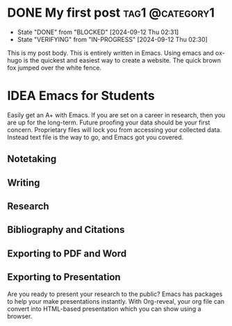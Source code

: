 #+hugo_base_dir: ../

* DONE My first post :tag1:@category1:
CLOSED: [2024-09-12 Thu 02:31]
:PROPERTIES:
:EXPORT_FILE_NAME: my-first-post
:END:
- State "DONE"       from "BLOCKED"    [2024-09-12 Thu 02:31]
- State "VERIFYING"  from "IN-PROGRESS" [2024-09-12 Thu 02:30]
This is my post body. This is entirely written in Emacs. Using emacs and ox-hugo is the quickest and easiest way to create a website.
The quick brown fox jumped over the white fence.


* IDEA Emacs  for Students
:PROPERTIES:
:ID:       o2b:69af2404-c6a7-4372-a9e1-23aa7939de84
#+DATE: [2024-09-13 Fri 19:40]
:EXPORT_FILE_NAME: emacs-for-students
#+TITLE: Emacs  for Students
:POST_DATE: [2024-09-13 Fri 22:18]
:END:

Easily get an A+ with Emacs.
If you are set on a career in research, then you are up for the long-term. Future proofing your data should be your first concern. Proprietary files will lock you from accessing your collected data. Instead text file is the way to go, and Emacs got you covered.

** Notetaking

**  Writing

**  Research

**  Bibliography and Citations

**  Exporting to PDF and Word

**  Exporting to Presentation
Are you ready to present your research to the public? Emacs has packages to help your make presentations instantly. With Org-reveal, your org file can convert into HTML-based presentation which you can show using a browser.
